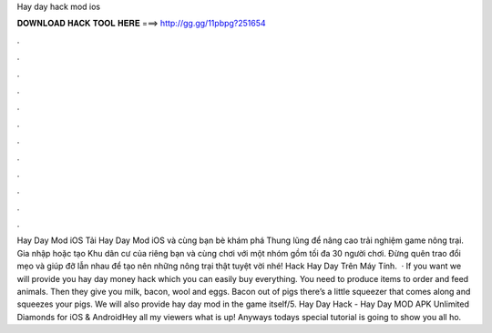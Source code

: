 Hay day hack mod ios

𝐃𝐎𝐖𝐍𝐋𝐎𝐀𝐃 𝐇𝐀𝐂𝐊 𝐓𝐎𝐎𝐋 𝐇𝐄𝐑𝐄 ===> http://gg.gg/11pbpg?251654

.

.

.

.

.

.

.

.

.

.

.

.

Hay Day Mod iOS Tải Hay Day Mod iOS và cùng bạn bè khám phá Thung lũng để nâng cao trải nghiệm game nông trại. Gia nhập hoặc tạo Khu dân cư của riêng bạn và cùng chơi với một nhóm gồm tối đa 30 người chơi. Đừng quên trao đổi mẹo và giúp đỡ lẫn nhau để tạo nên những nông trại thật tuyệt vời nhé! Hack Hay Day Trên Máy Tính.  · If you want we will provide you hay day money hack which you can easily buy everything. You need to produce items to order and feed animals. Then they give you milk, bacon, wool and eggs. Bacon out of pigs there’s a little squeezer that comes along and squeezes your pigs. We will also provide hay day mod in the game itself/5. Hay Day Hack - Hay Day MOD APK Unlimited Diamonds for iOS & AndroidHey all my viewers what is up! Anyways todays special tutorial is going to show you all ho.